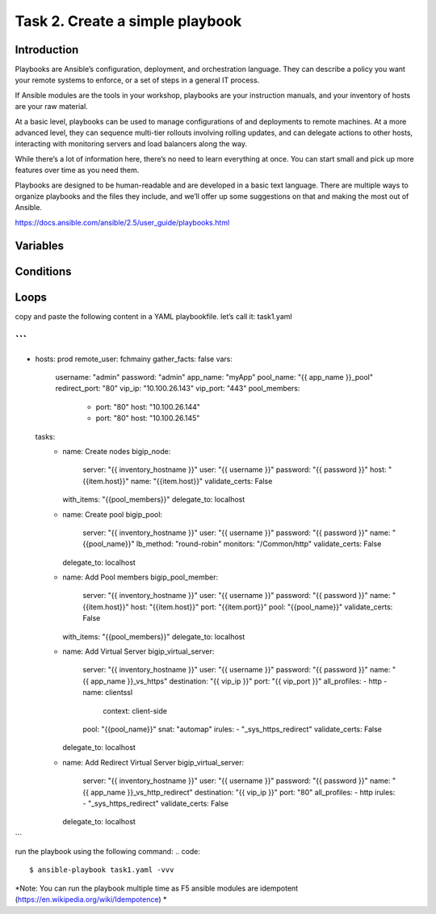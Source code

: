 Task 2. Create a simple playbook
===========================
Introduction
------------
Playbooks are Ansible’s configuration, deployment, and orchestration language. They can describe a policy you want your remote systems to enforce, or a set of steps in a general IT process.

If Ansible modules are the tools in your workshop, playbooks are your instruction manuals, and your inventory of hosts are your raw material.

At a basic level, playbooks can be used to manage configurations of and deployments to remote machines. At a more advanced level, they can sequence multi-tier rollouts involving rolling updates, and can delegate actions to other hosts, interacting with monitoring servers and load balancers along the way.

While there’s a lot of information here, there’s no need to learn everything at once. You can start small and pick up more features over time as you need them.

Playbooks are designed to be human-readable and are developed in a basic text language. There are multiple ways to organize playbooks and the files they include, and we’ll offer up some suggestions on that and making the most out of Ansible.

https://docs.ansible.com/ansible/2.5/user_guide/playbooks.html


Variables
------------



Conditions
-------------



Loops
--------


copy and paste the following content in a YAML playbookfile. let’s call it: task1.yaml

```
---
- hosts: prod
  remote_user: fchmainy
  gather_facts: false
  vars:
    username: "admin"
    password: "admin"
    app_name: "myApp"
    pool_name: "{{ app_name }}_pool"
    redirect_port: "80"
    vip_ip: "10.100.26.143"
    vip_port: "443"
    pool_members:
      - port: "80"
        host: "10.100.26.144"
      - port: "80"
        host: "10.100.26.145"

  tasks:
    - name: Create nodes
      bigip_node:
        server: "{{ inventory_hostname }}"
        user: "{{ username }}"
        password: "{{ password }}"
        host: "{{item.host}}"
        name: "{{item.host}}"
        validate_certs: False
      with_items: "{{pool_members}}"
      delegate_to: localhost

    - name: Create pool
      bigip_pool:
        server: "{{ inventory_hostname }}"
        user: "{{ username }}"
        password: "{{ password }}"
        name: "{{pool_name}}"
        lb_method: "round-robin"
        monitors: "/Common/http"
        validate_certs: False
      delegate_to: localhost

    - name: Add Pool members
      bigip_pool_member:
        server: "{{ inventory_hostname }}"
        user: "{{ username }}"
        password: "{{ password }}"
        name: "{{item.host}}"
        host: "{{item.host}}"
        port: "{{item.port}}"
        pool: "{{pool_name}}"
        validate_certs: False
      with_items: "{{pool_members}}"
      delegate_to: localhost

    - name: Add Virtual Server
      bigip_virtual_server:
        server: "{{ inventory_hostname }}"
        user: "{{ username }}"
        password: "{{ password }}"
        name: "{{ app_name }}_vs_https"
        destination: "{{ vip_ip }}"
        port: "{{ vip_port }}"
        all_profiles:
        - http
        - name: clientssl
          context: client-side
        pool: "{{pool_name}}"
        snat: "automap"
        irules:
        - "_sys_https_redirect"
        validate_certs: False
      delegate_to: localhost

    - name: Add Redirect Virtual Server
      bigip_virtual_server:
        server: "{{ inventory_hostname }}"
        user: "{{ username }}"
        password: "{{ password }}"
        name: "{{ app_name }}_vs_http_redirect"
        destination: "{{ vip_ip }}"
        port: "80"
        all_profiles:
        - http
        irules:
        - "_sys_https_redirect"
        validate_certs: False
      delegate_to: localhost
```

run the playbook using the following command:
.. code::

  $ ansible-playbook task1.yaml -vvv

*Note: You can run the playbook multiple time as F5 ansible modules are idempotent (https://en.wikipedia.org/wiki/Idempotence) *



